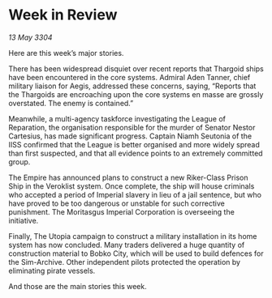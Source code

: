 * Week in Review

/13 May 3304/

Here are this week’s major stories. 

There has been widespread disquiet over recent reports that Thargoid ships have been encountered in the core systems. Admiral Aden Tanner, chief military liaison for Aegis, addressed these concerns, saying, “Reports that the Thargoids are encroaching upon the core systems en masse are grossly overstated. The enemy is contained.” 

Meanwhile, a multi-agency taskforce investigating the League of Reparation, the organisation responsible for the murder of Senator Nestor Cartesius, has made significant progress. Captain Niamh Seutonia of the IISS confirmed that the League is better organised and more widely spread than first suspected, and that all evidence points to an extremely committed group. 

The Empire has announced plans to construct a new Riker-Class Prison Ship in the Veroklist system. Once complete, the ship will house criminals who accepted a period of Imperial slavery in lieu of a jail sentence, but who have proved to be too dangerous or unstable for such corrective punishment. The Moritasgus Imperial Corporation is overseeing the initiative. 

Finally, The Utopia campaign to construct a military installation in its home system has now concluded. Many traders delivered a huge quantity of construction material to Bobko City, which will be used to build defences for the Sim-Archive. Other independent pilots protected the operation by eliminating pirate vessels. 

And those are the main stories this week.
